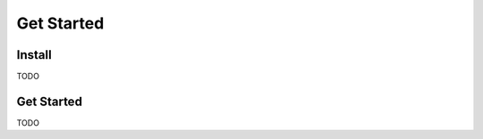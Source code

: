 ============
Get Started
============

Install
-------------
TODO


Get Started
----------------
TODO
